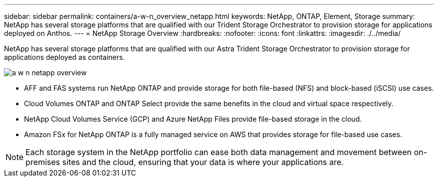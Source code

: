 ---
sidebar: sidebar
permalink: containers/a-w-n_overview_netapp.html
keywords: NetApp, ONTAP, Element, Storage
summary: NetApp has several storage platforms that are qualified with our Trident Storage Orchestrator to provision storage for applications deployed on Anthos.
---
= NetApp Storage Overview
:hardbreaks:
:nofooter:
:icons: font
:linkattrs:
:imagesdir: ./../media/

//
// This file was created with NDAC Version 0.9 (June 4, 2020)
//
// 2020-06-25 14:31:33.563897
//

[.lead]
NetApp has several storage platforms that are qualified with our Astra Trident Storage Orchestrator to provision storage for applications deployed as containers.

image:a-w-n_netapp_overview.png[]

* AFF and FAS systems run NetApp ONTAP and provide storage for both file-based (NFS) and block-based (iSCSI) use cases.

* Cloud Volumes ONTAP and ONTAP Select provide the same benefits in the cloud and virtual space respectively.

* NetApp Cloud Volumes Service (GCP) and Azure NetApp Files provide file-based storage in the cloud.

* Amazon FSx for NetApp ONTAP is a fully managed service on AWS that provides storage for file-based use cases. 

NOTE: Each storage system in the NetApp portfolio can ease both data management and movement between on-premises sites and the cloud, ensuring that your data is where your applications are.
